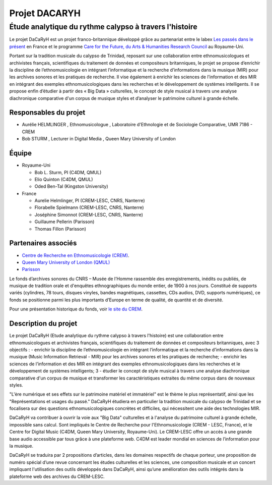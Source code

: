 ==============
Projet DACARYH
==============

Étude analytique du rythme calypso à travers l'histoire
=======================================================

Le projet DaCaRyH est un projet franco-britannique développé grâce au partenariat entre le labex `Les passés dans le présent <http://passes-present.eu/>`_ en France et le programme `Care for the Future, du Arts & Humanities Research Council <http://careforthefuture.exeter.ac.uk/>`_ au Royaume-Uni.

Portant sur la tradition musicale du calypso de Trinidad, reposant sur une collaboration entre ethnomusicologues et archivistes français, scientifiques du traitement de données et compositeurs britanniques, le projet se propose d’enrichir la discipline de l’ethnomusicologie en intégrant l’informatique et la recherche d’informations dans la musique (MIR) pour les archives sonores et les pratiques de recherche. Il vise également à enrichir les sciences de l’information et des MIR en intégrant des exemples ethnomusicologiques dans les recherches et le développement de systèmes intelligents. Il se propose enfin d’étudier à partir des « Big Data » culturelles, le concept de style musical à travers une analyse diachronique comparative d'un corpus de musique styles et d’analyser le patrimoine culturel à grande échelle.


Responsables du projet
~~~~~~~~~~~~~~~~~~~~~~

- Aurélie HELMLINGER , Ethnomusicologue , Laboratoire d'Ethnologie et de Sociologie Comparative, UMR 7186 - CREM
- Bob STURM , Lecturer in Digital Media , Queen Mary University of London

Équipe
~~~~~~

- Royaume-Uni

  - Bob L. Sturm, PI (C4DM, QMUL)
  - Elio Quinton (C4DM, QMUL)
  - Oded Ben-Tal (Kingston University)

- France

  - Aurelie Helmlinger, PI (CREM-LESC, CNRS, Nanterre)
  - Florabelle Spielmann (CREM-LESC, CNRS, Nanterre)
  - Joséphine Simonnot (CREM-LESC, CNRS, Nanterre)
  - Guillaume Pellerin (Parisson)
  - Thomas Fillon (Parisson)

  

Partenaires associés
~~~~~~~~~~~~~~~~~~~~
- `Centre de Recherche en Ethnomusicologie (CREM) <http://crem-cnrs.fr/archives-sonores>`_. 
- `Queen Mary University of London (QMUL) <http://www.qmul.ac.uk/>`_
- `Parisson <http://www.parisson.com/>`_

Le fonds d’archives sonores du CNRS – Musée de l’Homme rassemble des enregistrements, inédits ou publiés, de musique de tradition orale et d'enquêtes ethnographiques du monde entier, de 1900 à nos jours. Constitué de supports variés (cylindres, 78 tours, disques vinyles, bandes magnétiques, cassettes, CDs audios, DVD, supports numériques), ce fonds se positionne parmi les plus importants d’Europe en terme de qualité, de quantité et de diversité.

Pour une présentation historique du fonds, voir `le site du CREM <http://crem-cnrs.fr/archives-sonores>`_. 


.. image:: home_img.png
   :align: left
   :width: 250 px
   :alt: Quadrophonic, dr02, Birdsong - © Aurélie Helmlinger

        
.. image legend : Quadrophonic, dr02, Birdsong - © Aurélie Helmlinger 

 
Description du projet
~~~~~~~~~~~~~~~~~~~~~
Le projet DaCaRyH (Etude analytique du rythme calypso à travers l'histoire) est une collaboration entre ethnomusicologues et archivistes français, scientifiques du traitement de données et compositeurs britanniques, avec 3 objectifs :
- enrichir la discipline de l’ethnomusicologie en intégrant l’informatique et la recherche d’informations dans la musique (Music Information Retrieval - MIR) pour les archives sonores et les pratiques de recherche;
- enrichir les sciences de l’information et des MIR en intégrant des exemples ethnomusicologiques dans les 
recherches et le développement de systèmes intelligents; 3
- étudier le concept de style musical à travers une analyse diachronique comparative d'un corpus de musique et transformer les caractéristiques extraites du même corpus dans de nouveaux styles.
  
"L'ère numérique et ses effets sur le patrimoine matériel et immatériel" est le thème le plus représentatif, ainsi que les "Représentations et usages du passé." DaCaRyH étudiera en particulier la tradition musicale du calypso de Trinidad et se focalisera sur des questions ethnomusicologiques concrètes et difficiles, qui nécessitent une aide des technologies MIR. 

DaCaRyH va contribuer à ouvrir la voie aux "Big Data" culturelles et à l'analyse du patrimoine culturel à grande échelle, impossible sans calcul. Sont impliqués le Centre de Recherche pour l'Ethnomusicologie (CREM - LESC, France), et le Centre for Digital Music (C4DM, Queen Mary University, Royaume-Uni). 
Le CREM-LESC offre un accès à une grande base audio accessible par tous grâce à une plateforme web. 
C4DM est leader mondial en sciences de l’information pour la musique. 

DaCaRyH se traduira par 2 propositions d’articles, dans les domaines respectifs de chaque porteur, une proposition de numéro spécial d’une revue concernant les études culturelles et les sciences, une composition musicale et un concert impliquant l'utilisation des outils développés dans DaCaRyH, ainsi qu’une amélioration des outils intégrés dans la plateforme web des archives du CREM-LESC. 



